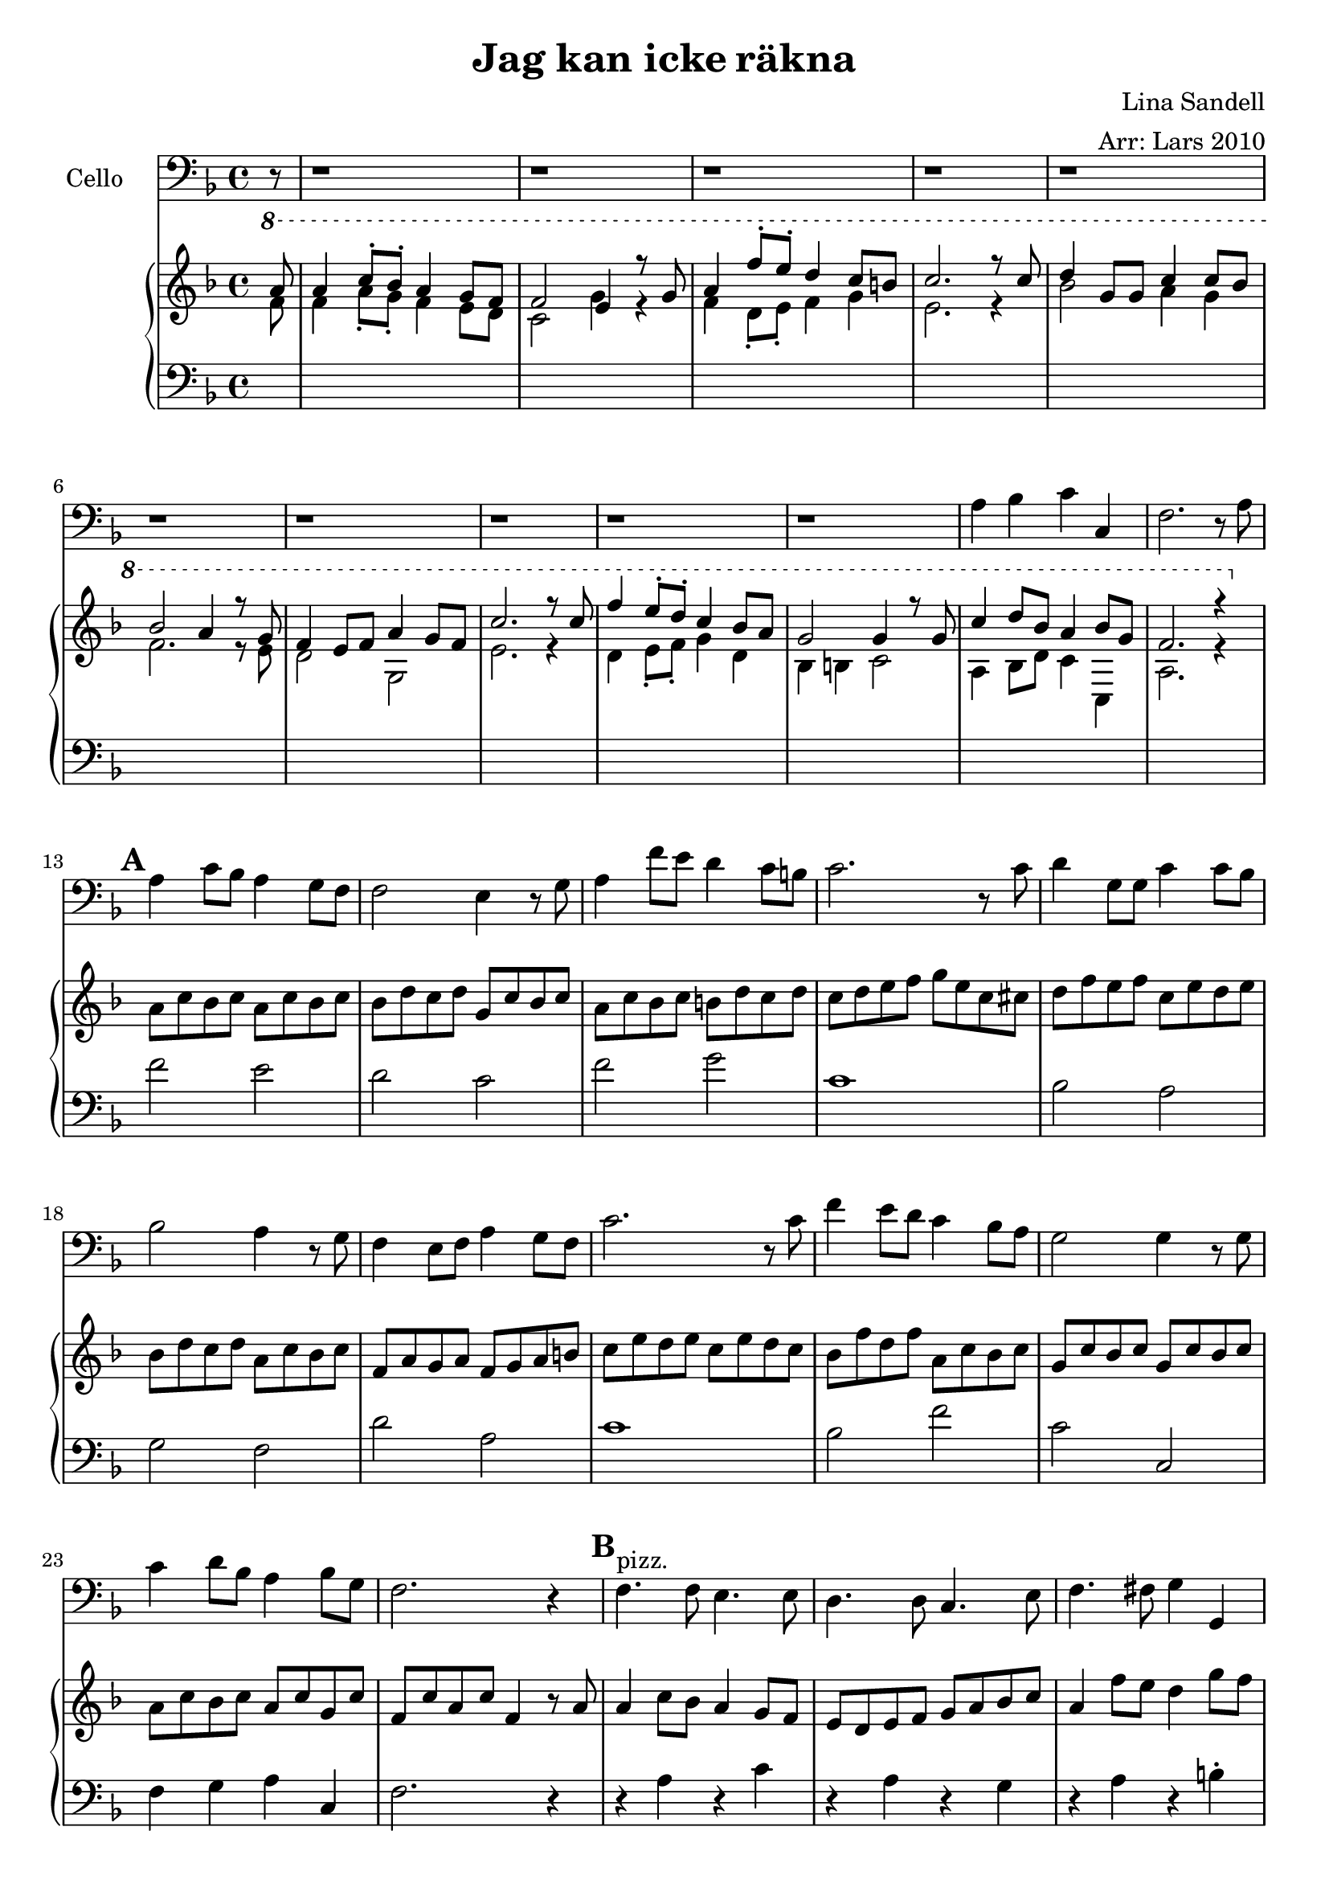 \version "2.12.3"


\header
{
  title = \markup{ "Jag kan icke" \concat{r \char ##x00e4 kna} }
  arranger = "Arr: Lars 2010"
  composer = "Lina Sandell"
}


% -------------------- Piano

% ---------- Piano, right hand

pianoRightHand =
\relative c''
{
  \key f \major
  \ottava #1
  <<
  {
  \partial 8 a'8

  % Vers 1
  | a4 c8-. bes-. a4 g8 f
  | f2 e4 r8 g8
  | a4 f'8-. e-. d4 c8 b
  | c2. r8 c

  | d4 g,8 g c4 c8 bes
  | bes2 a4 r8 g
  | f4 e8 f a4 g8 f
  | c'2. r8 c

  | f4 e8-. d-. c4 bes8 a
  | g2 g4 r8 g
  | c4 d8 bes a4 bes8 g
  | f2. r4
  } \\
  {
  f8
  | f4 a8-. g-. f4 e8 d8
  | c2 g'4 r4
  | f4 d8-. e-. f4 g
  | e2. r4
  | bes'2 a4 g
  | f2. r8 e
  | d2 g,
  | e'2. r4
  | d4 e8-. f-. g4 d
  | bes b c2
  | a4 bes8 d c4 c,
  | a'2. r4
  }
  >>
  \ottava #0

  % Vers 2
  | a8 c bes c a c bes c
  | bes d c d g, c bes c
  | a c bes c b d c d
  | c d e f g e c cis
  | d f e f c e d e
  | bes d c d a c bes c
  | f, a g a f g a b
  | c e d e c e d c
  | bes f' d f a, c bes c
  | g c bes c g c bes c
  | a c bes c a c g c
  | f, c' a c f,4

  % Intermezzo
  r8 a8
  | a4 c8 bes a4 g8 f
  | e8 d e f g a bes c
  | a4 f'8 e d4 g8 f
  | f d e g e d c cis
  | d4 g, c4. bes8
  | bes a bes c \times 2/3 {a8 c a} \times 2/3 {g8 bes g}
  | f8 g16 f e8 f d e f a
  | g4. a8 bes4 c
  | a'8 g f e d c bes a
  | g e f g e g c bes
  | a c bes d c f c e
  | f c a c f,4. r8

  % Vers 3
  | < c f a >2 < a c f >
  | <<
    { <d f>4 d8 f e4 c8 bes } \\
    { a2 g } \\
    >>
  | a4 f'
    <<
    { g4. d8 } \\
    { b2 }
    >>
  | s1

  | <<
    { d4 f e f8 g } \\
    { bes,2 c } \\
    >>
  | <<
    { bes'4. d8 c bes a c } \\
    { d,2 f } \\
    >>
  | <<
    { bes8 a g f e d e f } \\
    { f2 s2 }
    >>
  | <c e g>4 bes' c g'8 a

  | <bes, d f bes>4 <g c e g> <f a c f> <d f bes d>
  | <c e g c>2 <g c e>4 r8\fermata
  \ottava #1
  <<
    {
    g''8^"rit."
    | c4 d8 bes a4 bes8 g
    | f2. r8 s8
    } \\
    {
    }
  >>
  
}

% ---------- Piano, left hand

pianoLeftHand =
\relative c'
{
  \key f \major
  \clef bass

  % Vers 1
  s8
  | s1 s s s s s s s s s s s

  % Vers 2
  | f2 e
  | d c
  | f g
  | c,1
  | bes2 a
  | g f
  | d' a
  | c1
  | bes2 f'
  | c c,
  | f4 g a c,
  | f2. r4

  % Intermezzo
  | r4 a r c
  | r a r g
  | r a r b-.
  | c1
  | r4 d r c
  | r bes r c
  | r f, r b-.
  | c1
  | f8 e d c bes a g f
  | r4 c r c
  | r c r g'-.
  | <f>4 ~ <f c'>4 ~ <f a c>4. r8

  % Vers 3
  | f2 e
  | d c
  | <f, c'> <g d'>
  | <<
    {c'8 d e d c bes a g} \\
    {c,1} \\
    >>
  | <bes f'>2 <a e'>
  | <g d'> <f c'>
  | <d d'> <g g'>
  | c4 bes a g
  | <f f'> <g g'> <a a'> <bes bes'>
  | c2 bes4 r8\fermata
  \ottava #1
  r8
  | a''4 bes8 d c4 c,
  | a'2. r8 s8
}

% -------------------- Cello

cello =
\relative c'
{
  \set Staff.instrumentName = #"Cello"
  \set Score.markFormatter = #format-mark-box-letters
  \clef bass
  \key f \major
  % Vers 1
  r8
  r1 r r r r r r r r r
  | a4 bes c c,
  | f2. r8

  % Vers 2
  a8
  \mark \default
  | a4 c8 bes a4 g8 f
  | f2 e4 r8 g8
  | a4 f'8 e d4 c8 b
  | c2. r8 c

  | d4 g,8 g c4 c8 bes
  | bes2 a4 r8 g
  | f4 e8 f a4 g8 f
  | c'2. r8 c

  | f4 e8 d c4 bes8 a
  | g2 g4 r8 g
  | c4 d8 bes a4 bes8 g
  | f2. r4

  % Intermezzo
  \mark \default
  | f4.^"pizz." f8 e4. e8
  | d4. d8 c4. e8
  | f4. fis8 g4 g,
  | c d e g
  | bes2 a
  | g f
  | d g
  | c, e
  | f4 g f bes
  | c2 bes
  | a c
  | f,2. r8

  % Vers 3
  a8^"arco"
  \mark \default
  | a4 c8 bes a4 g8 f
  | f2 e4 r8 g8
  | a4 f'8 e d4 c8 b
  | c2. r8 c

  | d4 g,8 g c4 c8 bes
  | bes2 a4 r8 g
  | f4 e8 f a4 g8 f
  | c'2. r8 c

  | f4 e8 d c4 bes8 a
  | g2 g4 r8\fermata g^"rit."
  | c4 d8 bes a4 bes8 g
  | f2. r8 s8
}

\score
{
  <<
    \new Staff \cello
    \new PianoStaff
    <<
      \new Staff \pianoRightHand
      \new Staff \pianoLeftHand
    >>
  >>


\midi {
  \context {
    \Score
    tempoWholesPerMinute = #(ly:make-moment 84 4)
  }
}


\layout {}
}
